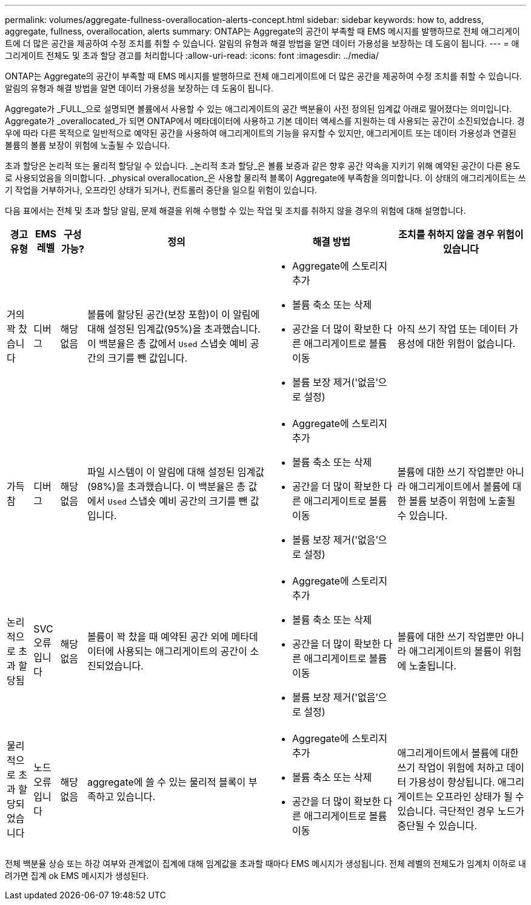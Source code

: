 ---
permalink: volumes/aggregate-fullness-overallocation-alerts-concept.html 
sidebar: sidebar 
keywords: how to, address, aggregate, fullness, overallocation, alerts 
summary: ONTAP는 Aggregate의 공간이 부족할 때 EMS 메시지를 발행하므로 전체 애그리게이트에 더 많은 공간을 제공하여 수정 조치를 취할 수 있습니다. 알림의 유형과 해결 방법을 알면 데이터 가용성을 보장하는 데 도움이 됩니다. 
---
= 애그리게이트 전체도 및 초과 할당 경고를 처리합니다
:allow-uri-read: 
:icons: font
:imagesdir: ../media/


[role="lead"]
ONTAP는 Aggregate의 공간이 부족할 때 EMS 메시지를 발행하므로 전체 애그리게이트에 더 많은 공간을 제공하여 수정 조치를 취할 수 있습니다. 알림의 유형과 해결 방법을 알면 데이터 가용성을 보장하는 데 도움이 됩니다.

Aggregate가 _FULL_으로 설명되면 볼륨에서 사용할 수 있는 애그리게이트의 공간 백분율이 사전 정의된 임계값 아래로 떨어졌다는 의미입니다. Aggregate가 _overallocated_가 되면 ONTAP에서 메타데이터에 사용하고 기본 데이터 액세스를 지원하는 데 사용되는 공간이 소진되었습니다. 경우에 따라 다른 목적으로 일반적으로 예약된 공간을 사용하여 애그리게이트의 기능을 유지할 수 있지만, 애그리게이트 또는 데이터 가용성과 연결된 볼륨의 볼륨 보장이 위험에 노출될 수 있습니다.

초과 할당은 논리적 또는 물리적 할당일 수 있습니다. _논리적 초과 할당_은 볼륨 보증과 같은 향후 공간 약속을 지키기 위해 예약된 공간이 다른 용도로 사용되었음을 의미합니다. _physical overallocation_은 사용할 물리적 블록이 Aggregate에 부족함을 의미합니다. 이 상태의 애그리게이트는 쓰기 작업을 거부하거나, 오프라인 상태가 되거나, 컨트롤러 중단을 일으킬 위험이 있습니다.

다음 표에서는 전체 및 초과 할당 알림, 문제 해결을 위해 수행할 수 있는 작업 및 조치를 취하지 않을 경우의 위험에 대해 설명합니다.

[cols="5%,5%,5%,35%,25%,25%"]
|===
| 경고 유형 | EMS 레벨 | 구성 가능? | 정의 | 해결 방법 | 조치를 취하지 않을 경우 위험이 있습니다 


 a| 
거의 꽉 찼습니다
 a| 
디버그
 a| 
해당 없음
 a| 
볼륨에 할당된 공간(보장 포함)이 이 알림에 대해 설정된 임계값(95%)을 초과했습니다. 이 백분율은 총 값에서 `Used` 스냅숏 예비 공간의 크기를 뺀 값입니다.
 a| 
* Aggregate에 스토리지 추가
* 볼륨 축소 또는 삭제
* 공간을 더 많이 확보한 다른 애그리게이트로 볼륨 이동
* 볼륨 보장 제거('없음'으로 설정)

 a| 
아직 쓰기 작업 또는 데이터 가용성에 대한 위험이 없습니다.



 a| 
가득 참
 a| 
디버그
 a| 
해당 없음
 a| 
파일 시스템이 이 알림에 대해 설정된 임계값(98%)을 초과했습니다. 이 백분율은 총 값에서 `Used` 스냅숏 예비 공간의 크기를 뺀 값입니다.
 a| 
* Aggregate에 스토리지 추가
* 볼륨 축소 또는 삭제
* 공간을 더 많이 확보한 다른 애그리게이트로 볼륨 이동
* 볼륨 보장 제거('없음'으로 설정)

 a| 
볼륨에 대한 쓰기 작업뿐만 아니라 애그리게이트에서 볼륨에 대한 볼륨 보증이 위험에 노출될 수 있습니다.



 a| 
논리적으로 초과 할당됨
 a| 
SVC 오류입니다
 a| 
해당 없음
 a| 
볼륨이 꽉 찼을 때 예약된 공간 외에 메타데이터에 사용되는 애그리게이트의 공간이 소진되었습니다.
 a| 
* Aggregate에 스토리지 추가
* 볼륨 축소 또는 삭제
* 공간을 더 많이 확보한 다른 애그리게이트로 볼륨 이동
* 볼륨 보장 제거('없음'으로 설정)

 a| 
볼륨에 대한 쓰기 작업뿐만 아니라 애그리게이트의 볼륨이 위험에 노출됩니다.



 a| 
물리적으로 초과 할당되었습니다
 a| 
노드 오류입니다
 a| 
해당 없음
 a| 
aggregate에 쓸 수 있는 물리적 블록이 부족하고 있습니다.
 a| 
* Aggregate에 스토리지 추가
* 볼륨 축소 또는 삭제
* 공간을 더 많이 확보한 다른 애그리게이트로 볼륨 이동

 a| 
애그리게이트에서 볼륨에 대한 쓰기 작업이 위험에 처하고 데이터 가용성이 향상됩니다. 애그리게이트는 오프라인 상태가 될 수 있습니다. 극단적인 경우 노드가 중단될 수 있습니다.

|===
전체 백분율 상승 또는 하강 여부와 관계없이 집계에 대해 임계값을 초과할 때마다 EMS 메시지가 생성됩니다. 전체 레벨의 전체도가 임계치 이하로 내려가면 집계 ok EMS 메시지가 생성된다.
